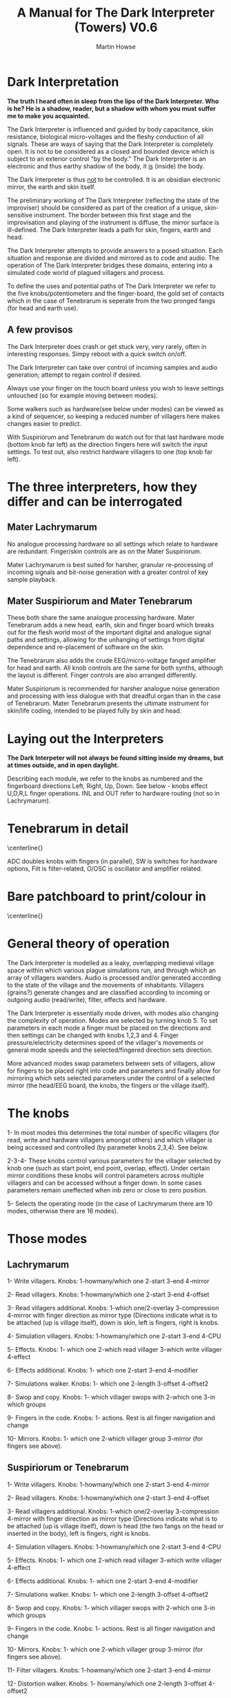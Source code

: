 #+TITLE: A Manual for The Dark Interpreter (Towers) V0.6 
#+AUTHOR: Martin Howse
#+OPTIONS:   H:3 num:nil toc:nil \n:nil @:t ::t |:t ^:t -:t f:t *:t TeX:t LaTeX:t skip:nil d:(HIDE) tags:not-in-toc

\setlength{\parindent}{0em}

\includegraphics[width=26em]{../images/ad.jpeg}

* Dark Interpretation

*The truth I heard often in sleep from the lips of the Dark Interpreter. Who is he? He is a shadow, reader, but a shadow with whom you must suffer me to make you acquainted.*

The Dark Interpreter is influenced and guided by body capacitance,
skin resistance, biological micro-voltages and the fleshy conduction
of all signals. These are ways of saying that the Dark Interpreter is
completely open. It is not to be considered as a closed and bounded
device which is subject to an exterior control "by the body." The
Dark Interpreter is an electronic and thus earthy shadow of the body,
it _is_ (inside) the body.

The Dark Interpreter is thus _not_ to be controlled. It is an obsidian
electronic mirror, the earth and skin itself.

The preliminary working of The Dark Interpreter (reflecting the state
of the improviser) should be considered as part of the creation of a
unique, skin-sensitive instrument. The border between this first stage
and the improvisation and playing of the instrument is diffuse, the
mirror surface is ill-defined. The Dark Interpreter leads a path for
skin, fingers, earth and head.

The Dark Interpreter attempts to provide answers to a posed
situation. Each situation and response are divided and mirrored as to
code and audio. The operation of The Dark Interpreter bridges these
domains, entering into a simulated code world of plagued villagers and
process.

To define the uses and potential paths of The Dark Interpreter we
refer to the five knobs/potentiometers and the finger-board, the gold
set of contacts which in the case of Tenebrarum is seperate from the
two pronged fangs (for head and earth use).

** A few provisos

The Dark Interpreter does crash or get stuck very, very rarely, often
in interesting responses. Simpy reboot with a quick switch on/off.

The Dark Interpreter can take over control of incoming samples and
audio generation; attempt to regain control if desired.

Always use your finger on the touch board unless you wish to leave
settings untouched (so for example moving between modes).

Some walkers such as hardware(see below under modes) can be viewed as
a kind of sequencer, so keeping a reduced number of villagers here
makes changes easier to predict.

With Suspiriorum and Tenebrarum do watch out for that last hardware
mode (bottom knob far left) as the direction fingers here will switch
the input settings. To test out, also restrict hardware villagers to
one (top knob far left).

* The three interpreters, how they differ and can be interrogated

** Mater Lachrymarum 

No analogue processing hardware so all settings which relate to
hardware are redundant. Finger/skin controls are as on the Mater
Suspiriorum.

Mater Lachrymarum is best suited for harsher, granular re-processing
of incoming signals and bit-noise generation with a greater control of
key sample playback.

** Mater Suspiriorum and Mater Tenebrarum

These both share the same analogue processing hardware. Mater
Tenebrarum adds a new head, earth, skin and finger board which breaks
out for the flesh world most of the important digital and analogue
signal paths and settings, allowing for the unhanging of settings from
digital dependence and re-placement of software on the skin. 

The Tenebrarum also adds the crude EEG/micro-voltage fanged amplifier
for head and earth. All knob controls are the same for both synths,
although the layout is different. Finger controls are also arranged
differently.

Mater Suspiriorum is recommended for harsher analogue noise generation
and processing with less dialogue with that dreadful organ than in the
case of Tenebrarum. Mater Tenebrarum presents the ultimate instrument
for skin/life coding, intended to be played fully by skin and head.

\begin{test}
\pagebreak
\end{test}

* Laying out the Interpreters 

*The Dark Interpeter will not always be found sitting inside my dreams, but at times outside, and in open daylight.*

\includegraphics[width=24em]{../images/lachlayouttowers.png}

\includegraphics[width=24em]{../images/tenelayout.png}

Describing each module, we refer to the knobs as numbered and the
fingerboard directions Left, Right, Up, Down. See below - knobs effect
U,D,R,L finger operations. INL and OUT refer to hardware routing (not
so in Lachrymarum).

\begin{test}
\pagebreak
\end{test}

* Tenebrarum in detail

\centerline{\includegraphics[width=48em]{../images/darktoptemplate_texts.png}}

ADC doubles knobs with fingers (in parallel), SW is switches for
hardware options, Filt is filter-related, O/OSC is oscillator and
amplifier related.

\begin{test}
\pagebreak
\end{test}

* Bare patchboard to print/colour in

\centerline{\includegraphics[width=52em]{../images/darktoptemplate.png}}

\begin{test}
\pagebreak
\end{test}

* General theory of operation

The Dark Interpreter is modelled as a leaky, overlapping medieval
village space within which various plague simulations run, and through
which an array of villagers wanders. Audio is processed and/or
generated according to the state of the village and the movements of
inhabitants. Villagers (grains?) generate changes and are classified
according to incoming or outgoing audio (read/write), filter, effects
and hardware.

The Dark Interpreter is essentially mode driven, with modes also
changing the complexity of operation. Modes are selected by turning
knob 5. To set parameters in each mode a finger must be placed on the
directions and then settings can be changed with knobs 1,2,3
and 4. Finger pressure/electricity determines speed of the villager's
movements or general mode speeds and the selected/fingered direction
sets direction.

More advanced modes swap parameters between sets of villagers, allow
for fingers to be placed right into code and parameters and finally
allow for mirroring which sets selected parameters under the
control of a selected mirror (the head/EEG board, the knobs, the
fingers or the village itself).

* The knobs 

1- In most modes this determines the total number of specific
villagers (for read, write and hardware villagers amongst others) and
which villager is being accessed and controlled (by parameter knobs
2,3,4). See below.

2-3-4- These knobs control various parameters for the villager selected
by knob one (such as start point, end point, overlap, effect). Under
certain mirror conditions these knobs will control parameters across
multiple villagers and can be accessed without a finger down. In some
cases parameters remain uneffected when inb zero or close to zero position.

5- Selects the operating mode (in the case of Lachrymarum there are 10
modes, otherwise there are 16 modes).

* Those modes

** Lachrymarum

1- Write villagers. Knobs: 1-howmany/which one 2-start 3-end 4-mirror 

2- Read villagers. Knobs: 1-howmany/which one 2-start 3-end 4-offset

3- Read villagers additional. Knobs: 1-which one/2-overlay
3-compression 4-mirror with finger direction as mirror type
(Directions indicate what is to be attached (up is village itself),
down is skin, left is fingers, right is knobs.

4- Simulation villagers. Knobs: 1-howmany/which one 2-start 3-end 4-CPU

5- Effects. Knobs: 1- which one 2-which read villager 3-which write villager 4-effect

6- Effects additional. Knobs: 1- which one 2-start 3-end 4-modifier

7- Simulations walker. Knobs: 1- which one 2-length 3-offset 4-offset2

8- Swop and copy. Knobs: 1- which villager swops with 2-which one 3-in which groups 

9- Fingers in the code. Knobs: 1- actions. Rest is all finger navigation and change

10- Mirrors. Knobs: 1- which one 2-which villager group 3-mirror (for fingers see above).

** Suspiriorum or Tenebrarum

1- Write villagers. Knobs: 1-howmany/which one 2-start 3-end 4-mirror 

2- Read villagers. Knobs: 1-howmany/which one 2-start 3-end 4-offset

3- Read villagers additional. Knobs: 1-which one/2-overlay
3-compression 4-mirror with finger direction as mirror type
(Directions indicate what is to be attached (up is village itself),
down is head (the two fangs on the head or inserted in the body), left
is fingers, right is knobs.

4- Simulation villagers. Knobs: 1-howmany/which one 2-start 3-end 4-CPU

5- Effects. Knobs: 1- which one 2-which read villager 3-which write villager 4-effect

6- Effects additional. Knobs: 1- which one 2-start 3-end 4-modifier

7- Simulations walker. Knobs: 1- which one 2-length 3-offset 4-offset2

8- Swop and copy. Knobs: 1- which villager swops with 2-which one 3-in which groups 

9- Fingers in the code. Knobs: 1- actions. Rest is all finger navigation and change

10- Mirrors. Knobs: 1- which one 2-which villager group 3-mirror (for fingers see above).

11- Filter villagers. Knobs: 1-howmany/which one 2-start 3-end 4-mirror

12- Distortion walker. Knobs: 1- howmany/which one 2-length 3-offset 4-offset2

13- Analogue filter walker. Knobs: 1- howmany/which one 2-length 3-offset 4-offset2

14- Second analogue filter walker. Knobs: 1- howmany/which one 2-length 3-offset 4-offset2

15- Bitwise hardware walker. Knobs: 1- howmany/which one 2-length 3-offset 4-offset2

16- Macro hardware walker. Knobs: 1- howmany/which one 2-length
3-hardware setting 4-offset2/compression of settings (fingers as
setting input with UP as feedback, DOWN as floating, LEFT as jack,
RIGHT as INL.

* A sample inquisition

*This trial is decisive. You are now satisfied that the apparition is but a reflex of yourself; and, in uttering your secret feelings to him, you make this phantom the dark symbolic mirror for reflecting to the daylight what else must be hidden for ever.*

The inquisition should follow the mood of the interpreter, perhaps
exploring each mode in turn or moving frantically between modes,
switching direction and tact. Mode 16 (hardware) is obviously very
important in setting hardware and will be returned to again and
again. It is essential to remove fingers from the board to allow for
changes of settings across modes. Fingers up, flip mode (knob 5),
fingers down and change those settings.

Mirror modes are also important and care should be taken as to the
attachment, if you intend using primarily a knob-driven interrogation
or the head/fanged interface of Tenebrarum. A quick fix would involve
rotating the mode knob, with finger on desired attachment.

The final modes, such as FINGERS in the CODE, can also
be useful in breaking the mode of interrogation open.

Each interpreter should define their own relation and approach to
inquisition.

* The hardware

The Dark Interpreter operates as contagious sample or village
granulator, distortion, and unique sound generator based on a speedy
ARM processor allowing for 16 bit sampling at 48 KHz, and with a
sample memory of around one second (extended by undersampling).

The Dark Interpreter is delivered in three versions, all fully
assembled and tested, and features high quality ALPS potentiometers,
optional BOSS style 9v power socket (*+9v/positive on the outside,
negative centre, minimum 300mA*) or battery clip, and full size
(6.5mm) JACK input and output sockets. Please note that versions
cannot be extended, they are not cross-compatible.

In the case of Mater Tenebrarum, and according to selected hardware
mode, all analogue hardware (input, output, filters, distortion,
amplification, oscillation) can be accessed and routed by skin and
fingers using the extended hardware board. Hardware points can easily
be probed and discovered.

* Addendum

- In certain cases it may be necessary to touch one finger against the
  marked V pad if the fingers are too dry and thus do not seem to
  trigger operations.

* FAQ

- Which power supply (PSU) should I use?

An BOSS style 9v power supply with +9v/positive on the outside,
negative centre pin, and delivering a minimum of 300mA. 600mA is good.

- Are there any differences between release/dated versions?

The Dark Interpreter code base changes slightly over time. At
intervals there will be special edition releases reflecting major
changes and new approaches. 

The latest "Towers Open Fire" release maintains underlying plague
code, yet re-works nearly all modes and sampling methods for further
granulation, formant filtering, vocoding and further emphasis on
villagers and walkers.

- How can I re-flash the new code base/firmware?

All code is freely available from:
https://github.com/microresearch/dark-interpreter

You can also ask m@1010.co.uk for the flash image if you don't want to
compile the code. To upload the code you will need a suitable ARM
STM32 programmer such as the stm32f4-discovery board. This should be
correctly attached to the four bare holed socket near the top of base board
(from left to right: 3.3V, SWCK, GND, SWDIO). Then simply (using a
program such as stlinkflash upload the code. Any local hackerspace
should be able to assist in this operation.

- Things don't appear to be working as they should, and how should
  they be working?

1- Make sure you using mono jack cables in and out (never
  stereo). Check there is a signal coming in (left side jack with
  point facing down) and output jack is on the right. Some of my
  cables often don't click all the way in but this is never a problem.

2- Make sure all of the knobs are turned far left and power on with the
  switch. You should hear pretty much the incoming audio. If not then
  there is a problem which could be not enough amps from the power
  supply, or a low battery.

3- If you do hear a sound then turning knobs while touching mostly the
  indicated direction pads in the middle will change the sounds. The
  bottom knob changes mode and all modes nearly always only work with
  fingers. The one to watch is the last mode (bottom knob far
  right/full on) as this changes hardware settings which can effect
  how incoming/outgoing signals are routed. Check this manual but by
  default incoming is routed to the processor.

4- If there's still no sound we need to check further! I hope this
  helps and apologies in advance if things aren't how they should be!

